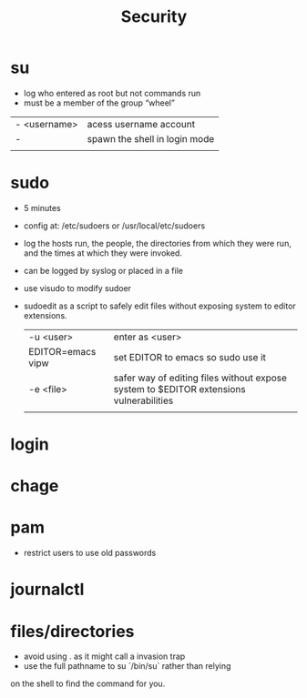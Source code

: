 #+TITLE: Security
* su
- log who entered as root but not commands run
- must be a member of the group “wheel”

|              |                               |
|--------------+-------------------------------|
| - <username> | acess username account        |
| -            | spawn the shell in login mode |
|              |                               |

* sudo
- 5 minutes
- config at: /etc/sudoers or /usr/local/etc/sudoers
- log the hosts run, the people, the directories from which they were run, and the times at which they were invoked.
- can be logged by syslog or placed in a file
- use visudo to modify sudoer
- sudoedit as a script to safely edit files without exposing system to editor extensions.

  |                   |                                                                                        |
  |-------------------+----------------------------------------------------------------------------------------|
  | -u <user>         | enter as <user>                                                                        |
  | EDITOR=emacs vipw | set EDITOR to emacs so sudo use it                                                     |
  | -e <file>         | safer way of editing files without expose system to $EDITOR extensions vulnerabilities |
  |                   |                                                                                        |

* login

* chage

* pam
- restrict users to use old passwords

* journalctl

* files/directories
- avoid using . as it might call a invasion trap
- use the full pathname to su `/bin/su` rather than relying
on the shell to find the command for you.
